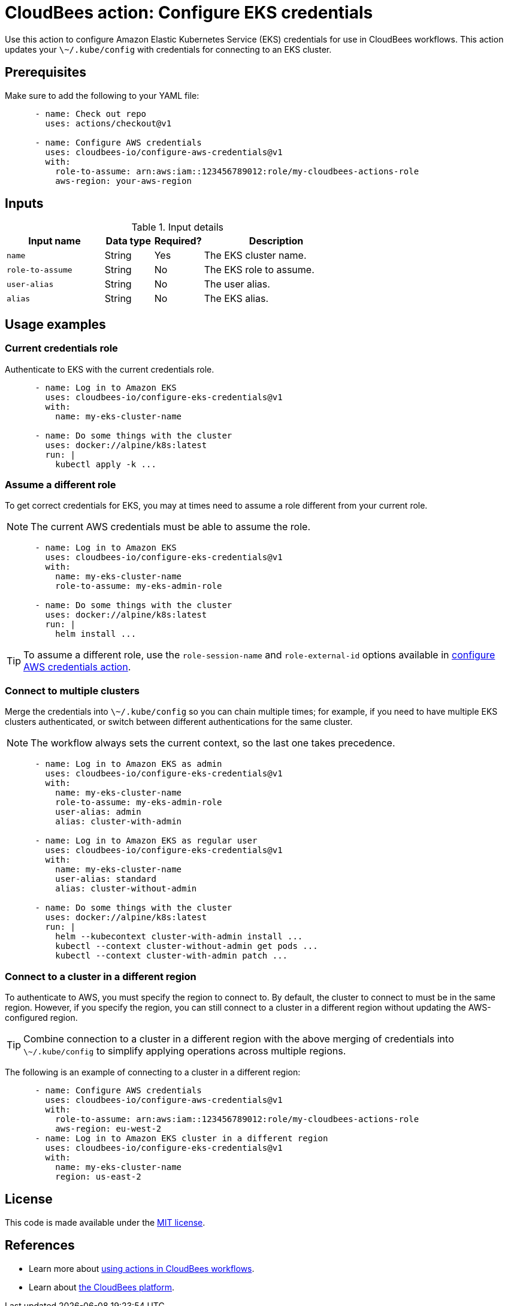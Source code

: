 = CloudBees action: Configure EKS credentials

Use this action to configure Amazon Elastic Kubernetes Service (EKS) credentials for use in CloudBees workflows.
This action updates your `\~/.kube/config` with credentials for connecting to an EKS cluster.

== Prerequisites

Make sure to add the following to your YAML file:

[source,yaml]
----
      - name: Check out repo
        uses: actions/checkout@v1

      - name: Configure AWS credentials
        uses: cloudbees-io/configure-aws-credentials@v1
        with:
          role-to-assume: arn:aws:iam::123456789012:role/my-cloudbees-actions-role
          aws-region: your-aws-region
----

== Inputs

[cols="2a,1a,1a,3a",options="header"]
.Input details
|===

| Input name
| Data type
| Required?
| Description

| `name`
| String
| Yes
| The EKS cluster name.

| `role-to-assume`
| String
| No
| The EKS role to assume.

| `user-alias`
| String
| No
| The user alias.

| `alias`
| String
| No
| The EKS alias.

|===

== Usage examples

=== Current credentials role

Authenticate to EKS with the current credentials role.

[source,yaml]
----
      - name: Log in to Amazon EKS
        uses: cloudbees-io/configure-eks-credentials@v1
        with:
          name: my-eks-cluster-name

      - name: Do some things with the cluster
        uses: docker://alpine/k8s:latest
        run: |
          kubectl apply -k ...
----

=== Assume a different role

To get correct credentials for EKS, you may at times need to assume a role different from your current role.

NOTE: The current AWS credentials must be able to assume the role.

[source,yaml]
----
      - name: Log in to Amazon EKS
        uses: cloudbees-io/configure-eks-credentials@v1
        with:
          name: my-eks-cluster-name
          role-to-assume: my-eks-admin-role

      - name: Do some things with the cluster
        uses: docker://alpine/k8s:latest
        run: |
          helm install ...
----

TIP: To assume a different role, use the `role-session-name` and `role-external-id` options available in link:https://github.com/cloudbee-io[configure AWS credentials action].

=== Connect to multiple clusters

Merge the credentials into `\~/.kube/config` so you can chain multiple times; for example, if you need to have multiple EKS clusters authenticated, or switch between different authentications for the same cluster.

NOTE: The workflow always sets the current context, so the last one takes precedence.

[source,yaml]
----
      - name: Log in to Amazon EKS as admin
        uses: cloudbees-io/configure-eks-credentials@v1
        with:
          name: my-eks-cluster-name
          role-to-assume: my-eks-admin-role
          user-alias: admin
          alias: cluster-with-admin

      - name: Log in to Amazon EKS as regular user
        uses: cloudbees-io/configure-eks-credentials@v1
        with:
          name: my-eks-cluster-name
          user-alias: standard
          alias: cluster-without-admin

      - name: Do some things with the cluster
        uses: docker://alpine/k8s:latest
        run: |
          helm --kubecontext cluster-with-admin install ...
          kubectl --context cluster-without-admin get pods ...
          kubectl --context cluster-with-admin patch ...
----

=== Connect to a cluster in a different region

To authenticate to AWS, you must specify the region to connect to.
By default, the cluster to connect to must be in the same region.
However, if you specify the region, you can still connect to a cluster in a different region without updating the AWS-configured region.

TIP: Combine connection to a cluster in a different region with the above merging of credentials into `\~/.kube/config` to simplify applying operations across multiple regions.

The following is an example of connecting to a cluster in a different region:

[source,yaml]
----
      - name: Configure AWS credentials
        uses: cloudbees-io/configure-aws-credentials@v1
        with:
          role-to-assume: arn:aws:iam::123456789012:role/my-cloudbees-actions-role
          aws-region: eu-west-2
      - name: Log in to Amazon EKS cluster in a different region
        uses: cloudbees-io/configure-eks-credentials@v1
        with:
          name: my-eks-cluster-name
          region: us-east-2
----

== License

This code is made available under the 
link:https://opensource.org/license/mit/[MIT license].

== References

* Learn more about https://docs.cloudbees.com/docs/cloudbees-platform/latest/actions[using actions in CloudBees workflows].
* Learn about link:https://docs.cloudbees.com/docs/cloudbees-platform/latest/[the CloudBees platform].
